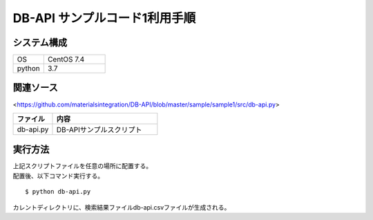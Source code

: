 =====================================
DB-API サンプルコード1利用手順
=====================================


システム構成
==================================================


.. csv-table::
    :widths: 10, 20

    OS, CentOS 7.4
    python, 3.7



関連ソース
==================================================

<https://github.com/materialsintegration/DB-API/blob/master/sample/sample1/src/db-api.py>

.. csv-table::
    :header: ファイル, 内容
    :widths: 15, 40

    db-api.py, DB-APIサンプルスクリプト



実行方法
==================================================

| 上記スクリプトファイルを任意の場所に配置する。
| 配置後、以下コマンド実行する。

::

    $ python db-api.py


| カレントディレクトリに、検索結果ファイルdb-api.csvファイルが生成される。


